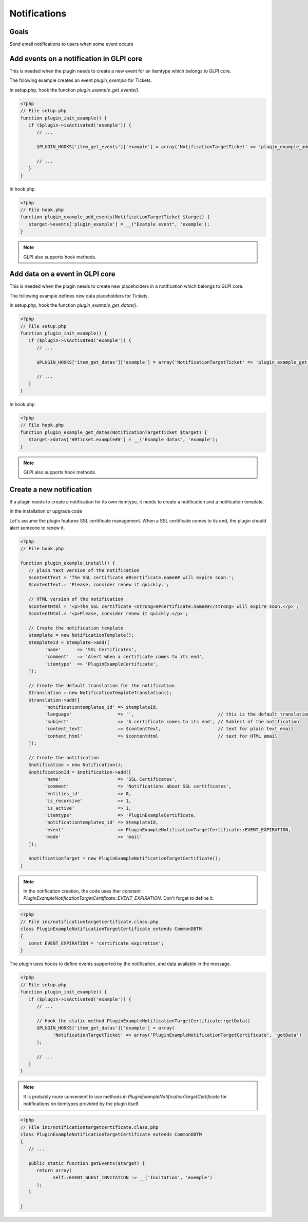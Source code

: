Notifications
-------------

Goals
^^^^^

Send email notifications to users when some event occurs


Add events on a notification in GLPI core
^^^^^^^^^^^^^^^^^^^^^^^^^^^^^^^^^^^^^^^^^

This is needed when the plugin needs to create a new event for an itemtype which belongs to GLPI core.

The folowing example creates an event `plugin_exemple` for Tickets.

In setup.php, hook the function `plugin_example_get_events()`. 

.. code-block:: php

   <?php
   // File setup.php
   function plugin_init_example() {
      if ($plugin->isActivated('example')) {
         // ...

         $PLUGIN_HOOKS['item_get_events']['example'] = array('NotificationTargetTicket' => 'plugin_example_add_events');

         // ...
      }
   }

In hook.php

.. code-block:: php

   <?php
   // File hook.php
   function plugin_example_add_events(NotificationTargetTicket $target) {
      $target->events['plugin_example'] = __("Example event", 'example');
   }

.. note::

   GLPI also supports hook methods.


Add data on a event in GLPI core
^^^^^^^^^^^^^^^^^^^^^^^^^^^^^^^^

This is needed when the plugin needs to create new placeholders in a notification which belongs to GLPI core.

The following example defines new data placeholders for Tickets.

In setup.php, hook the function `plugin_example_get_datas()`.

.. code-block:: php

   <?php
   // File setup.php
   function plugin_init_example() {
      if ($plugin->isActivated('example')) {
         // ...
         
         $PLUGIN_HOOKS['item_get_datas']['example'] = array('NotificationTargetTicket' => 'plugin_example_get_datas');

         // ...
      }
   }

In hook.php

.. code-block:: php

   <?php
   // File hook.php
   function plugin_example_get_datas(NotificationTargetTicket $target) {
      $target->datas['##ticket.example##'] = __("Example datas", 'example');
   }

.. note::

   GLPI also supports hook methods.

Create a new notification
^^^^^^^^^^^^^^^^^^^^^^^^^

If a plugin needs to create a notification for its own itemtype, it needs to create a notification and a notification template.

In the installation or upgrade code

Let's assume the plugin features SSL certificate management. When a SSL certificate comes to its end, the plugin should alert someone to renew it.

.. code-block:: php

   <?php
   // File hook.php

   function plugin_example_install() {
      // plain text version of the notification
      $contentText = 'The SSL certificate ##certificate.name## will expire soon.';
      $contentText.= 'Please, consider renew it quickly.';

      // HTML version of the notification
      $contentHtml = '<p>The SSL certificate <strong>##certificate.name##</strong> will expire soon.</p>';
      $contentHtml.= '<p>Please, consider renew it quickly.</p>';

      // Create the notification template
      $template = new NotificationTemplate();
      $templateId = $template->add([
            'name'      => 'SSL Certificates',
            'comment'   => 'Alert when a certificate comes to its end',
            'itemtype'  => 'PluginExampleCertificate',
      ]);

      // Create the default translation for the notification
      $translation = new NotificationTemplateTranslation();
      $translation->add([
            'notificationtemplates_id' => $templateId,
            'language'                 => '',                               // this is the default translation
            'subject'                  => 'A certificate comes to its end', // Sublect of the notification
            'content_text'             => $contentText,                     // text for plain text email
            'content_html'             => $contentHtml                      // text for HTML email
      ]);

      // Create the notification
      $notification = new Notification();
      $notificationId = $notification->add([
            'name'                     => 'SSL Certificates',
            'comment'                  => 'Notifications about SSL certificates',
            'entities_id'              => 0,
            'is_recursive'             => 1,
            'is_active'                => 1,
            'itemtype'                 => 'PluginExampleCertificate,
            'notificationtemplates_id' => $templateId,
            'event'                    => PluginExampleNotificationTargetCertificate::EVENT_EXPIRATION,
            'mode'                     => 'mail'
      ]);

      $notificationTarget = new PluginExampleNotificationTargetCertificate();
   }

.. Note::

   In the notification creation, the code uses ther constant `PluginExampleNotificationTargetCertificate::EVENT_EXPIRATION`. Don't forget to define it.

.. code-block:: php

   <?php
   // File inc/notificationtargetcertificate.class.php
   class PluginExampleNotificationTargetCertificate extends CommonDBTM
   {
      const EVENT_EXPIRATION = 'certificate expiration';
   }

The plugin uses hooks to define events supported by the notification, and data available in the message.

.. code-block:: php

   <?php
   // File setup.php
   function plugin_init_example() {
      if ($plugin->isActivated('example')) {
         // ...

         // Hook the static method PluginExampleNotificationTargetCertificate::getData()
         $PLUGIN_HOOKS['item_get_datas']['example'] = array(
               'NotificationTargetTicket' => array('PluginExampleNotificationTargetCertificate', 'getData')
         );

         // ...
      }
   }

.. Note::

   It is probably more convenient to use methods in `PluginExampleNotificationTargetCertificate` for notifications on itemtypes provided by the plugin itself.

.. code-block:: php

   <?php
   // File inc/notificationtargetcertificate.class.php
   class PluginExampleNotificationTargetCertificate extends CommonDBTM
   {
      // ...

      public static function getEvents($target) {
         return array(
               self::EVENT_GUEST_INVITATION => __('Invitation', 'exemple')
         );
      }

   }
